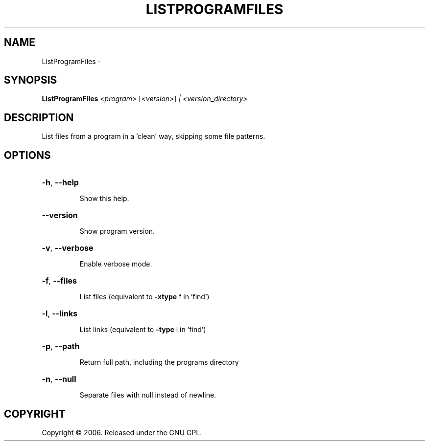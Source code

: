 .\" DO NOT MODIFY THIS FILE!  It was generated by help2man 1.36.
.TH LISTPROGRAMFILES "1" "February 2009" "GoboLinux" "User Commands"
.SH NAME
ListProgramFiles \-  
.SH SYNOPSIS
.B ListProgramFiles
\fI<program> \fR[\fI<version>\fR] \fI| <version_directory>\fR
.SH DESCRIPTION
List files from a program in a 'clean' way, skipping some file patterns.
.SH OPTIONS
.HP
\fB\-h\fR, \fB\-\-help\fR
.IP
Show this help.
.HP
\fB\-\-version\fR
.IP
Show program version.
.HP
\fB\-v\fR, \fB\-\-verbose\fR
.IP
Enable verbose mode.
.HP
\fB\-f\fR, \fB\-\-files\fR
.IP
List files (equivalent to \fB\-xtype\fR f in 'find')
.HP
\fB\-l\fR, \fB\-\-links\fR
.IP
List links (equivalent to \fB\-type\fR l in 'find')
.HP
\fB\-p\fR, \fB\-\-path\fR
.IP
Return full path, including the programs directory
.HP
\fB\-n\fR, \fB\-\-null\fR
.IP
Separate files with null instead of newline.
.SH COPYRIGHT
Copyright \(co 2006. Released under the GNU GPL.
